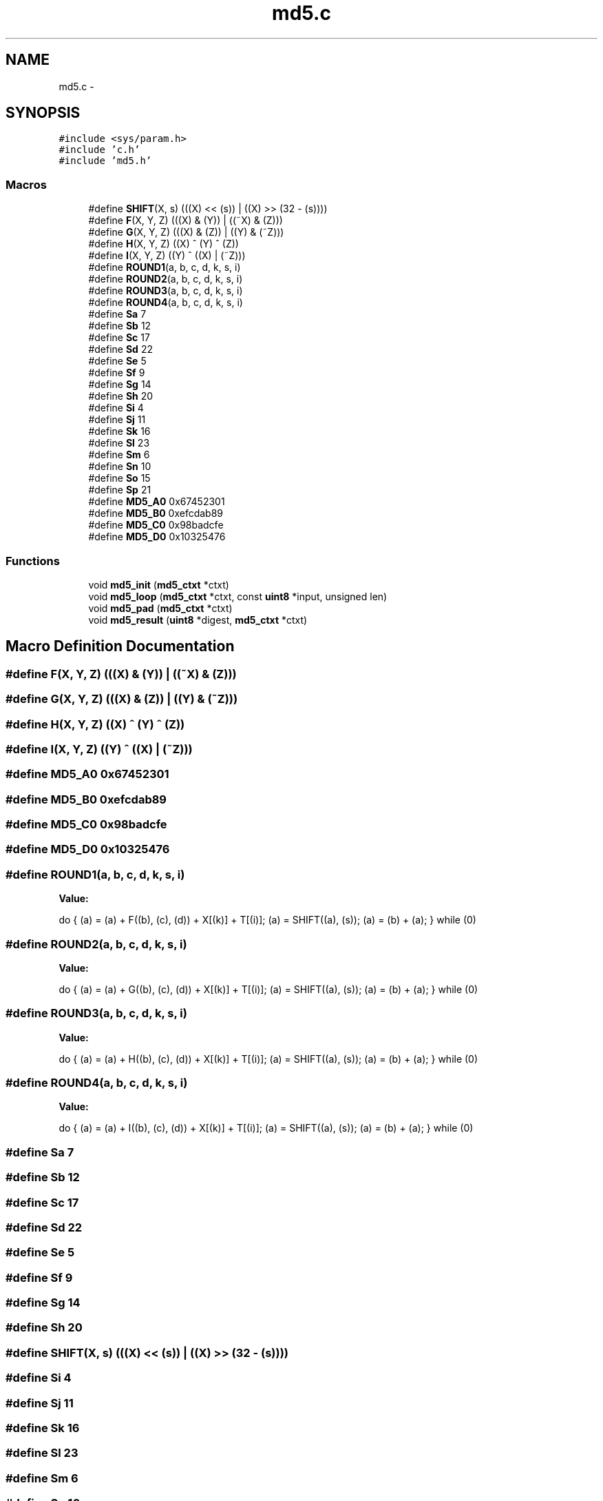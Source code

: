 .TH "md5.c" 3 "Fri Jul 19 2013" "Version 1" "libfortuna" \" -*- nroff -*-
.ad l
.nh
.SH NAME
md5.c \- 
.SH SYNOPSIS
.br
.PP
\fC#include <sys/param\&.h>\fP
.br
\fC#include 'c\&.h'\fP
.br
\fC#include 'md5\&.h'\fP
.br

.SS "Macros"

.in +1c
.ti -1c
.RI "#define \fBSHIFT\fP(X, s)   (((X) << (s)) | ((X) >> (32 - (s))))"
.br
.ti -1c
.RI "#define \fBF\fP(X, Y, Z)   (((X) & (Y)) | ((~X) & (Z)))"
.br
.ti -1c
.RI "#define \fBG\fP(X, Y, Z)   (((X) & (Z)) | ((Y) & (~Z)))"
.br
.ti -1c
.RI "#define \fBH\fP(X, Y, Z)   ((X) ^ (Y) ^ (Z))"
.br
.ti -1c
.RI "#define \fBI\fP(X, Y, Z)   ((Y) ^ ((X) | (~Z)))"
.br
.ti -1c
.RI "#define \fBROUND1\fP(a, b, c, d, k, s, i)"
.br
.ti -1c
.RI "#define \fBROUND2\fP(a, b, c, d, k, s, i)"
.br
.ti -1c
.RI "#define \fBROUND3\fP(a, b, c, d, k, s, i)"
.br
.ti -1c
.RI "#define \fBROUND4\fP(a, b, c, d, k, s, i)"
.br
.ti -1c
.RI "#define \fBSa\fP   7"
.br
.ti -1c
.RI "#define \fBSb\fP   12"
.br
.ti -1c
.RI "#define \fBSc\fP   17"
.br
.ti -1c
.RI "#define \fBSd\fP   22"
.br
.ti -1c
.RI "#define \fBSe\fP   5"
.br
.ti -1c
.RI "#define \fBSf\fP   9"
.br
.ti -1c
.RI "#define \fBSg\fP   14"
.br
.ti -1c
.RI "#define \fBSh\fP   20"
.br
.ti -1c
.RI "#define \fBSi\fP   4"
.br
.ti -1c
.RI "#define \fBSj\fP   11"
.br
.ti -1c
.RI "#define \fBSk\fP   16"
.br
.ti -1c
.RI "#define \fBSl\fP   23"
.br
.ti -1c
.RI "#define \fBSm\fP   6"
.br
.ti -1c
.RI "#define \fBSn\fP   10"
.br
.ti -1c
.RI "#define \fBSo\fP   15"
.br
.ti -1c
.RI "#define \fBSp\fP   21"
.br
.ti -1c
.RI "#define \fBMD5_A0\fP   0x67452301"
.br
.ti -1c
.RI "#define \fBMD5_B0\fP   0xefcdab89"
.br
.ti -1c
.RI "#define \fBMD5_C0\fP   0x98badcfe"
.br
.ti -1c
.RI "#define \fBMD5_D0\fP   0x10325476"
.br
.in -1c
.SS "Functions"

.in +1c
.ti -1c
.RI "void \fBmd5_init\fP (\fBmd5_ctxt\fP *ctxt)"
.br
.ti -1c
.RI "void \fBmd5_loop\fP (\fBmd5_ctxt\fP *ctxt, const \fBuint8\fP *input, unsigned len)"
.br
.ti -1c
.RI "void \fBmd5_pad\fP (\fBmd5_ctxt\fP *ctxt)"
.br
.ti -1c
.RI "void \fBmd5_result\fP (\fBuint8\fP *digest, \fBmd5_ctxt\fP *ctxt)"
.br
.in -1c
.SH "Macro Definition Documentation"
.PP 
.SS "#define F(X, Y, Z)   (((X) & (Y)) | ((~X) & (Z)))"

.SS "#define G(X, Y, Z)   (((X) & (Z)) | ((Y) & (~Z)))"

.SS "#define H(X, Y, Z)   ((X) ^ (Y) ^ (Z))"

.SS "#define I(X, Y, Z)   ((Y) ^ ((X) | (~Z)))"

.SS "#define MD5_A0   0x67452301"

.SS "#define MD5_B0   0xefcdab89"

.SS "#define MD5_C0   0x98badcfe"

.SS "#define MD5_D0   0x10325476"

.SS "#define ROUND1(a, b, c, d, k, s, i)"
\fBValue:\fP
.PP
.nf
do { \
    (a) = (a) + F((b), (c), (d)) + X[(k)] + T[(i)]; \
    (a) = SHIFT((a), (s)); \
    (a) = (b) + (a); \
} while (0)
.fi
.SS "#define ROUND2(a, b, c, d, k, s, i)"
\fBValue:\fP
.PP
.nf
do { \
    (a) = (a) + G((b), (c), (d)) + X[(k)] + T[(i)]; \
    (a) = SHIFT((a), (s)); \
    (a) = (b) + (a); \
} while (0)
.fi
.SS "#define ROUND3(a, b, c, d, k, s, i)"
\fBValue:\fP
.PP
.nf
do { \
    (a) = (a) + H((b), (c), (d)) + X[(k)] + T[(i)]; \
    (a) = SHIFT((a), (s)); \
    (a) = (b) + (a); \
} while (0)
.fi
.SS "#define ROUND4(a, b, c, d, k, s, i)"
\fBValue:\fP
.PP
.nf
do { \
    (a) = (a) + I((b), (c), (d)) + X[(k)] + T[(i)]; \
    (a) = SHIFT((a), (s)); \
    (a) = (b) + (a); \
} while (0)
.fi
.SS "#define Sa   7"

.SS "#define Sb   12"

.SS "#define Sc   17"

.SS "#define Sd   22"

.SS "#define Se   5"

.SS "#define Sf   9"

.SS "#define Sg   14"

.SS "#define Sh   20"

.SS "#define SHIFT(X, s)   (((X) << (s)) | ((X) >> (32 - (s))))"

.SS "#define Si   4"

.SS "#define Sj   11"

.SS "#define Sk   16"

.SS "#define Sl   23"

.SS "#define Sm   6"

.SS "#define Sn   10"

.SS "#define So   15"

.SS "#define Sp   21"

.SH "Function Documentation"
.PP 
.SS "void md5_init (\fBmd5_ctxt\fP *ctxt)"

.SS "void md5_loop (\fBmd5_ctxt\fP *ctxt, const \fBuint8\fP *input, unsignedlen)"

.SS "void md5_pad (\fBmd5_ctxt\fP *ctxt)"

.SS "void md5_result (\fBuint8\fP *digest, \fBmd5_ctxt\fP *ctxt)"

.SH "Author"
.PP 
Generated automatically by Doxygen for libfortuna from the source code\&.
